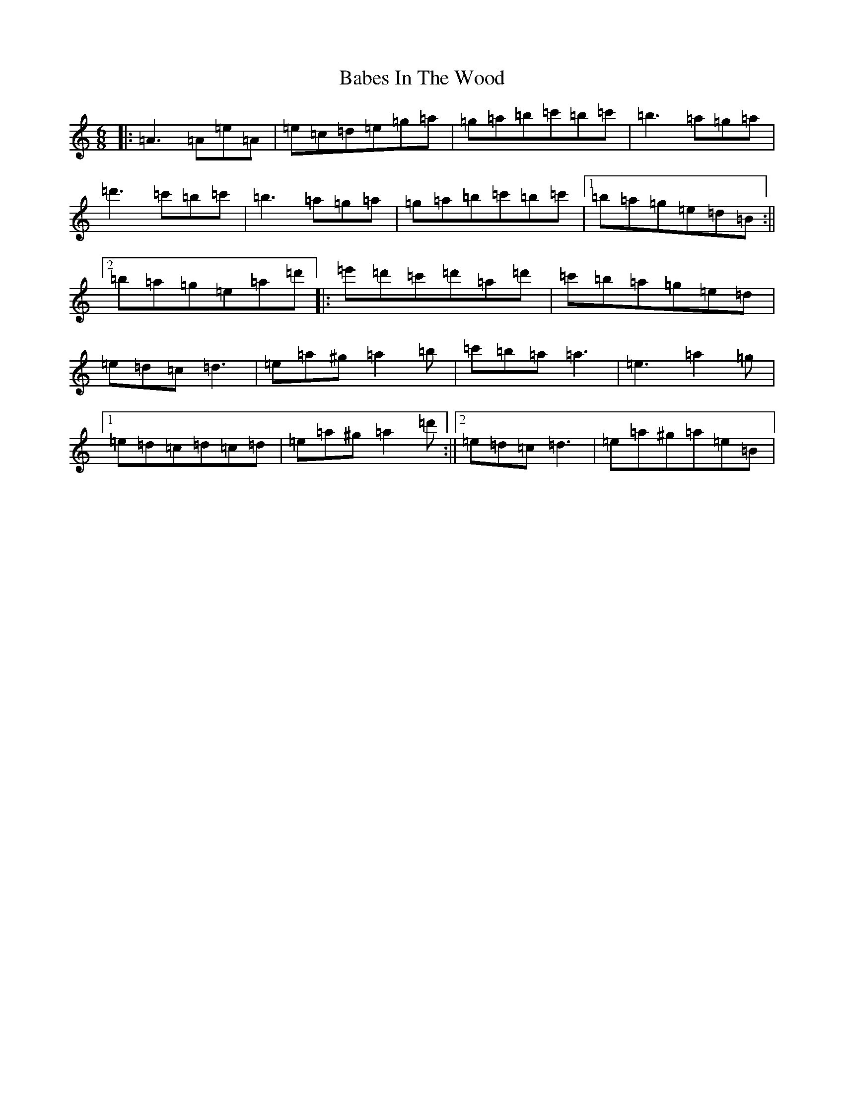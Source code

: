 X: 20376
T: Babes In The Wood
S: https://thesession.org/tunes/3631#setting16627
Z: D Major
R: polka
M:6/8
L:1/8
K: C Major
|:=A3=A=e=A|=e=c=d=e=g=a|=g=a=b=c'=b=c'|=b3=a=g=a|=d'3=c'=b=c'|=b3=a=g=a|=g=a=b=c'=b=c'|1=b=a=g=e=d=B:||2=b=a=g=e=a=d'|:=e'=d'=c'=d'=a=d'|=c'=b=a=g=e=d|=e=d=c=d3|=e=a^g=a2=b|=c'=b=a=a3|=e3=a2=g|1=e=d=c=d=c=d|=e=a^g=a2=d':||2=e=d=c=d3|=e=a^g=a=e=B|